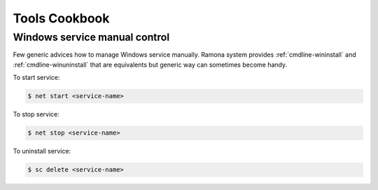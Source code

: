Tools Cookbook
==============

.. [TODO]: Example of init.d script (and modern alternatives like init) for ramona-based app

.. [TODO]: Using Ramona to execute unit tests


Windows service manual control
------------------------------

Few generic advices how to manage Windows service manually.
Ramona system provides :ref:`cmdline-wininstall` and :ref:`cmdline-winuninstall` that are equivalents but generic way can sometimes become handy.

To start service:

.. code-block:: bash

  $ net start <service-name>


To stop service:

.. code-block:: bash

  $ net stop <service-name>


To uninstall service:

.. code-block:: bash

  $ sc delete <service-name>
